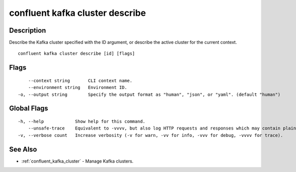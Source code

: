 ..
   WARNING: This documentation is auto-generated from the confluentinc/cli repository and should not be manually edited.

.. _confluent_kafka_cluster_describe:

confluent kafka cluster describe
--------------------------------

Description
~~~~~~~~~~~

Describe the Kafka cluster specified with the ID argument, or describe the active cluster for the current context.

::

  confluent kafka cluster describe [id] [flags]

Flags
~~~~~

::

      --context string       CLI context name.
      --environment string   Environment ID.
  -o, --output string        Specify the output format as "human", "json", or "yaml". (default "human")

Global Flags
~~~~~~~~~~~~

::

  -h, --help            Show help for this command.
      --unsafe-trace    Equivalent to -vvvv, but also log HTTP requests and responses which may contain plaintext secrets.
  -v, --verbose count   Increase verbosity (-v for warn, -vv for info, -vvv for debug, -vvvv for trace).

See Also
~~~~~~~~

* :ref:`confluent_kafka_cluster` - Manage Kafka clusters.

